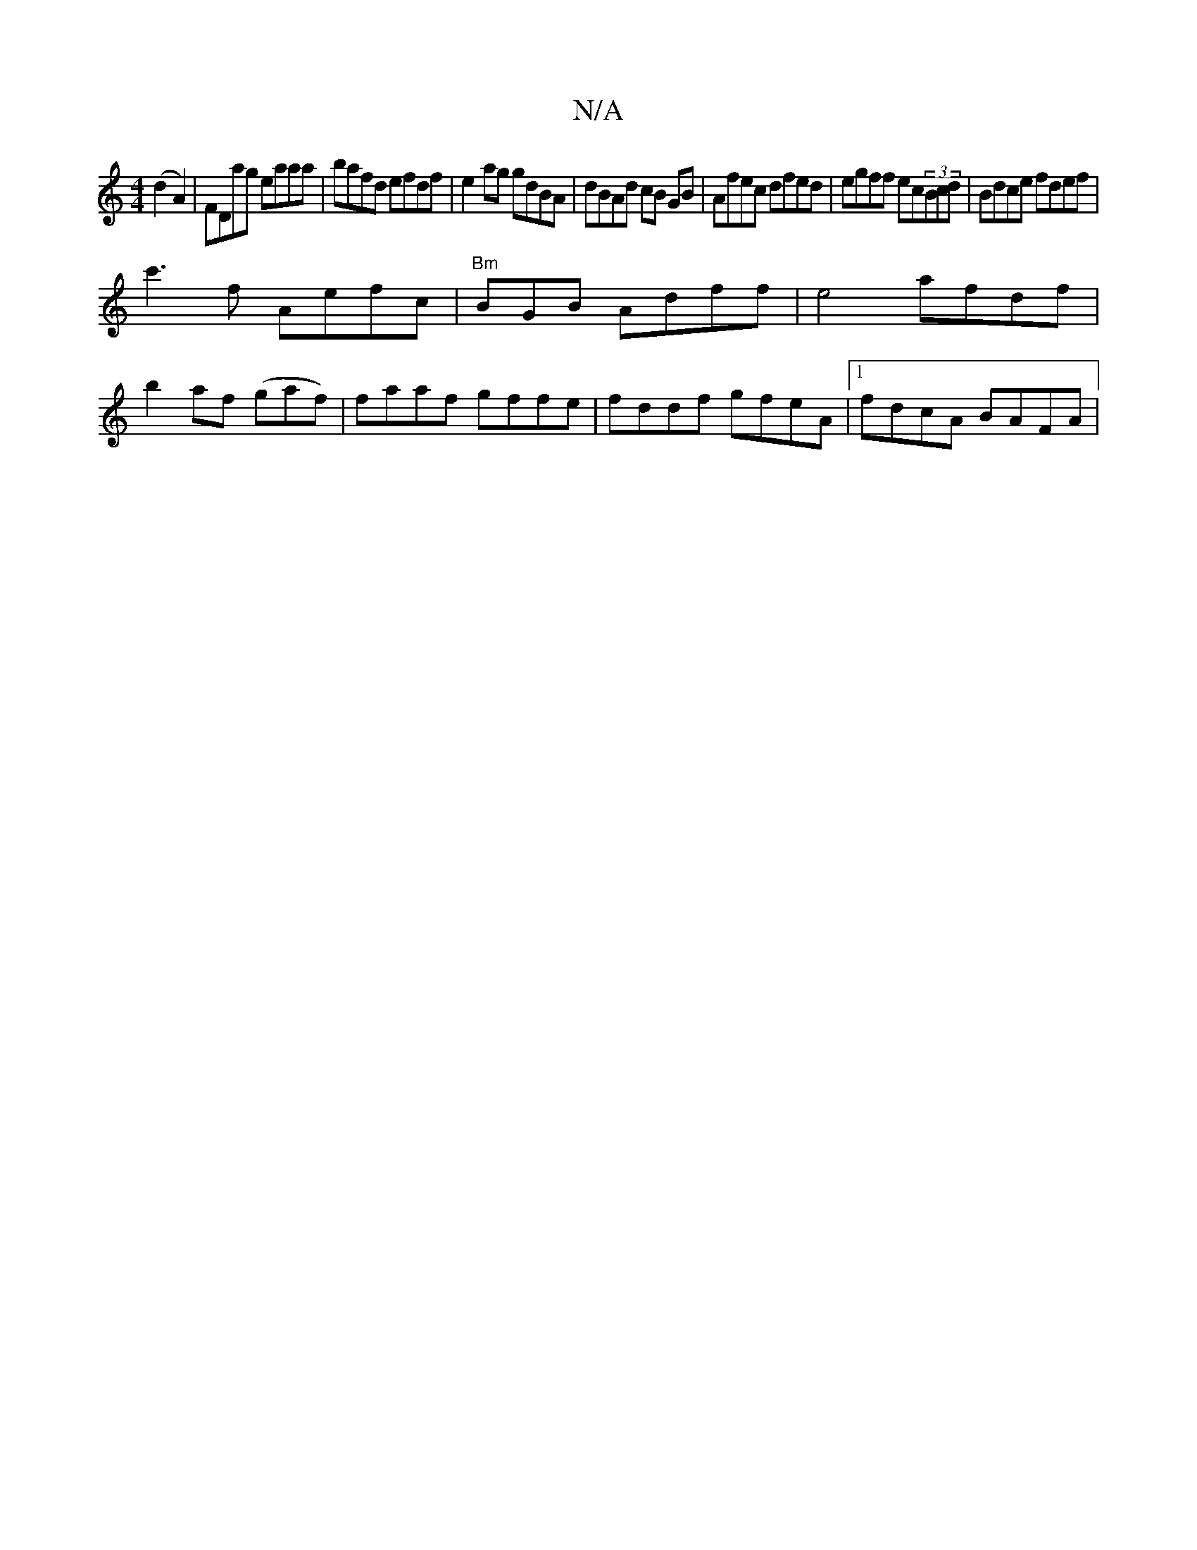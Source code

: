 X:1
T:N/A
M:4/4
R:N/A
K:Cmajor
(d2A2) | FDag eaaa|bafd efdf|e2 ag gdBA | dBAd cB GB|Afec dfed|egff ec(3Bcd|Bdce fdef|
c'3 f Aefc | "Bm"BGB Adff|e4 afdf|
b2af (gaf)|faaf gffe|fddf gfeA|1 fdcA BAFA|1 

GE|G<AE>D D2 (3E/D/F/|G,A,A, DD